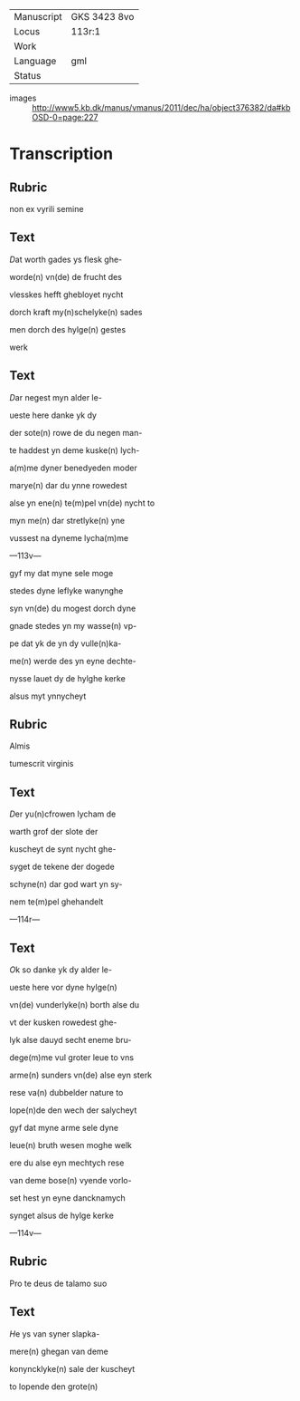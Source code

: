 #+TITLE: 

|------------+--------------|
| Manuscript | GKS 3423 8vo |
| Locus      | 113r:1       |
| Work       |              |
| Language   | gml          |
| Status     |              |
|------------+--------------|
- images :: http://www5.kb.dk/manus/vmanus/2011/dec/ha/object376382/da#kbOSD-0=page:227

* Transcription
** Rubric
non ex vyrili semine

** Text

[[2 red][D]]at worth gades ys flesk ghe-

worde(n) vn(de) de frucht des

vlesskes hefft ghebloyet nycht

dorch kraft my(n)schelyke(n) sades

men dorch des hylge(n) gestes

werk

** Text

[[2 red][D]]ar negest myn alder le-

ueste here danke yk dy

der sote(n) rowe de du negen man-

te haddest yn deme kuske(n) lych-

a(m)me dyner benedyeden moder

marye(n) dar du ynne rowedest

alse yn ene(n) te(m)pel vn(de) nycht to

myn me(n) dar stretlyke(n) yne

vussest na dyneme lycha(m)me

---113v---

gyf my dat myne sele moge

stedes dyne leflyke wanynghe

syn vn(de) du mogest dorch dyne

gnade stedes yn my wasse(n) vp-

pe dat yk de yn dy vulle(n)ka-

me(n) werde des yn eyne dechte-

nysse lauet dy de hylghe kerke

alsus myt ynnycheyt

** Rubric
Almis

tumescrit virginis

** Text
[[2 red][D]]er yu(n)cfrowen lycham de

warth grof der slote der

kuscheyt de synt nycht ghe-

syget de tekene der dogede

schyne(n) dar god wart yn sy-

nem te(m)pel ghehandelt

---114r---

** Text
[[red 2][O]]k so danke yk dy alder le-

ueste here vor dyne hylge(n)

vn(de) vunderlyke(n) borth alse du

vt der kusken rowedest ghe-

lyk alse dauyd secht eneme bru-

dege(m)me vul groter leue to vns

arme(n) sunders vn(de) alse eyn sterk

rese va(n) dubbelder nature to

lope(n)de den wech der salycheyt

gyf dat myne arme sele dyne

leue(n) bruth wesen moghe welk

ere du alse eyn mechtych rese

van deme bose(n) vyende vorlo-

set hest yn eyne dancknamych

synget alsus de hylge kerke

---114v---

** Rubric
Pro te deus de talamo suo

** Text

[[red 2][H]]e ys van syner slapka-

mere(n) ghegan van deme

konyncklyke(n) sale der kuscheyt

to lopende den grote(n) 
